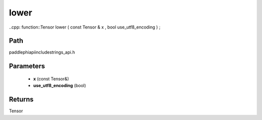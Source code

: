 .. _en_api_paddle_experimental_strings_lower:

lower
-------------------------------

..cpp: function::Tensor lower ( const Tensor & x , bool use_utf8_encoding ) ;


Path
:::::::::::::::::::::
paddle\phi\api\include\strings_api.h

Parameters
:::::::::::::::::::::
	- **x** (const Tensor&)
	- **use_utf8_encoding** (bool)

Returns
:::::::::::::::::::::
Tensor

